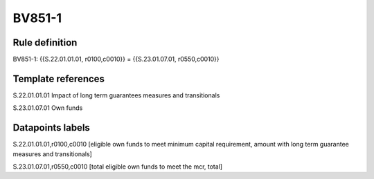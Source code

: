 =======
BV851-1
=======

Rule definition
---------------

BV851-1: {{S.22.01.01.01, r0100,c0010}} = {{S.23.01.07.01, r0550,c0010}}


Template references
-------------------

S.22.01.01.01 Impact of long term guarantees measures and transitionals

S.23.01.07.01 Own funds


Datapoints labels
-----------------

S.22.01.01.01,r0100,c0010 [eligible own funds to meet minimum capital requirement, amount with long term guarantee measures and transitionals]

S.23.01.07.01,r0550,c0010 [total eligible own funds to meet the mcr, total]




